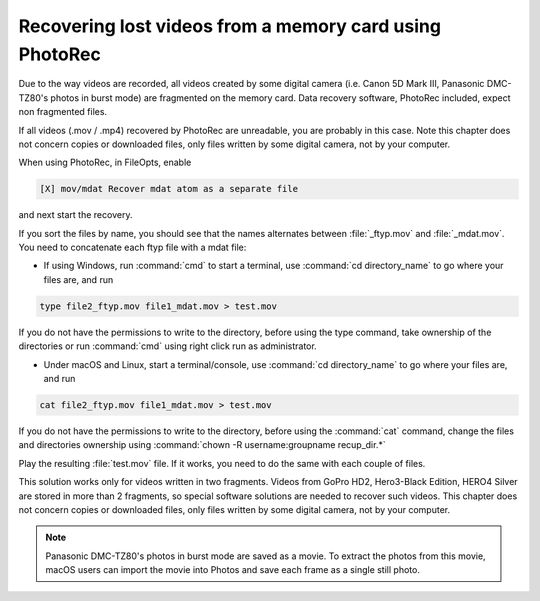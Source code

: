 Recovering lost videos from a memory card using PhotoRec
========================================================

Due to the way videos are recorded, all videos created by some digital camera (i.e. Canon 5D Mark III, Panasonic DMC-TZ80's photos in burst mode) are fragmented on the memory card. Data recovery software, PhotoRec included, expect non fragmented files.

If all videos (.mov / .mp4) recovered by PhotoRec are unreadable, you are probably in this case. Note this chapter does not concern copies or downloaded files, only files written by some digital camera, not by your computer.

When using PhotoRec, in FileOpts, enable

.. code-block:: none

    [X] mov/mdat Recover mdat atom as a separate file

and next start the recovery.

If you sort the files by name, you should see that the names alternates between :file:`_ftyp.mov` and :file:`_mdat.mov`.
You need to concatenate each ftyp file with a mdat file:

* If using Windows, run :command:`cmd` to start a terminal, use :command:`cd directory_name` to go where your files are, and run

.. code-block:: none

   type file2_ftyp.mov file1_mdat.mov > test.mov

If you do not have the permissions to write to the directory, before using the type command, take ownership of the directories or run :command:`cmd` using right click run as administrator.

* Under macOS and Linux, start a terminal/console, use :command:`cd directory_name` to go where your files are, and run


.. code-block:: none

   cat file2_ftyp.mov file1_mdat.mov > test.mov

If you do not have the permissions to write to the directory, before using the :command:`cat` command, change the files and directories ownership using :command:`chown -R username:groupname recup_dir.*`

Play the resulting :file:`test.mov` file. If it works, you need to do the same with each couple of files.

This solution works only for videos written in two fragments. Videos from GoPro HD2, Hero3-Black Edition, HERO4 Silver are stored in more than 2 fragments, so special software solutions are needed to recover such videos. This chapter does not concern copies or downloaded files, only files written by some digital camera, not by your computer.

.. note:: Panasonic DMC-TZ80's photos in burst mode are saved as a movie. To extract the photos from this movie, macOS users can import the movie into Photos and save each frame as a single still photo.

